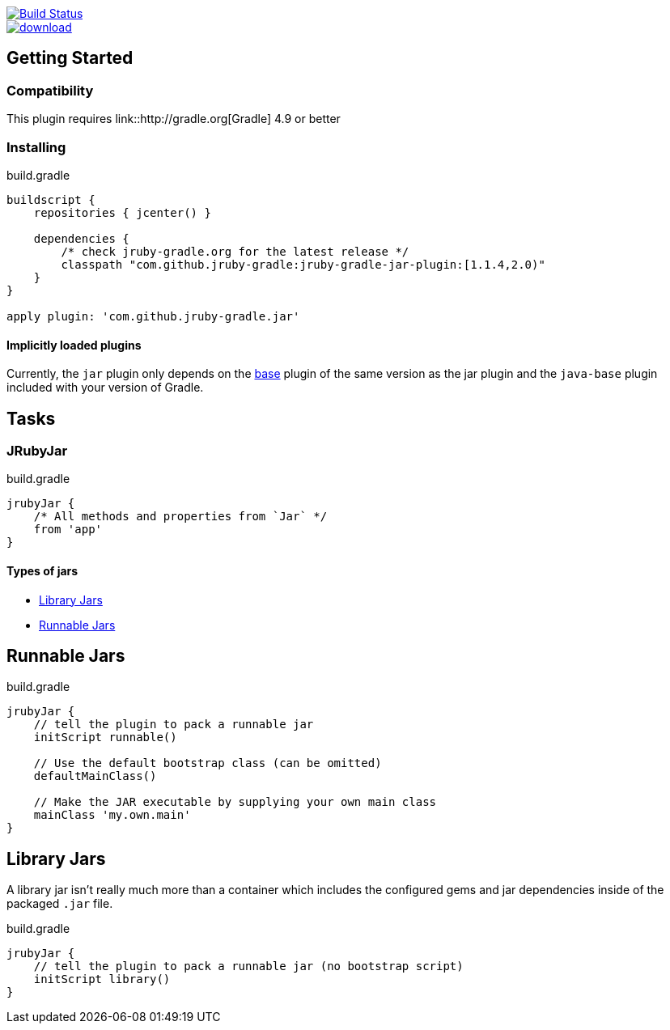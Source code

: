 image::https://travis-ci.org/jruby-gradle/jruby-gradle-plugin.svg?branch=master["Build Status", link="https://travis-ci.org/jruby-gradle/jruby-gradle-plugin"]

image::https://api.bintray.com/packages/jruby-gradle/plugins/jruby-gradle-jar-plugin/images/download.svg[link="https://bintray.com/jruby-gradle/plugins/jruby-gradle-jar-plugin/_latestVersion"]


== Getting Started

=== Compatibility

This plugin requires link::http://gradle.org[Gradle] 4.9 or better

=== Installing

.build.gradle
[source, groovy]
----
buildscript {
    repositories { jcenter() }

    dependencies {
        /* check jruby-gradle.org for the latest release */
        classpath "com.github.jruby-gradle:jruby-gradle-jar-plugin:[1.1.4,2.0)"
    }
}

apply plugin: 'com.github.jruby-gradle.jar'
----

==== Implicitly loaded plugins

Currently, the `jar` plugin only depends on the link:/base/[base] plugin of the
same version as the jar plugin and the `java-base` plugin included with your
version of Gradle.


== Tasks

=== JRubyJar

.build.gradle
[source, gradle]
----
jrubyJar {
    /* All methods and properties from `Jar` */
    from 'app'
}
----

==== Types of jars

* <<library>>
* <<runnable>>


[[runnable]]
== Runnable Jars

.build.gradle
[source, gradle]
----
jrubyJar {
    // tell the plugin to pack a runnable jar
    initScript runnable()

    // Use the default bootstrap class (can be omitted)
    defaultMainClass()

    // Make the JAR executable by supplying your own main class
    mainClass 'my.own.main'
}
----

[[library]]
== Library Jars

A library jar isn't really much more than a container which includes the
configured gems and jar dependencies inside of the packaged `.jar` file.

.build.gradle
[source, gradle]
----
jrubyJar {
    // tell the plugin to pack a runnable jar (no bootstrap script)
    initScript library()
}
----
